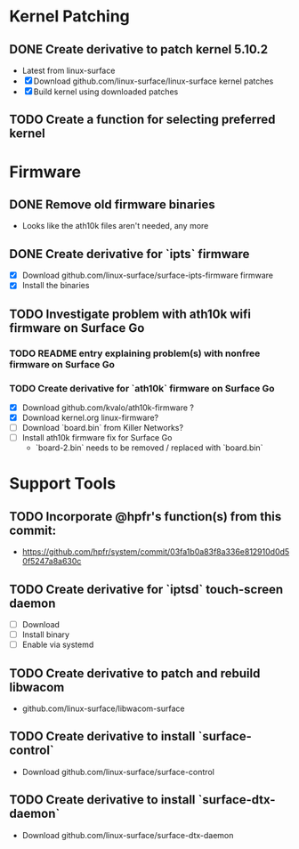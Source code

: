 * Kernel Patching
** DONE Create derivative to patch kernel 5.10.2
   - Latest from linux-surface
   - [X] Download github.com/linux-surface/linux-surface kernel patches
   - [X] Build kernel using downloaded patches
** TODO Create a function for selecting preferred kernel
* Firmware
** DONE Remove old firmware binaries
   - Looks like the ath10k files aren't needed, any more
** DONE Create derivative for `ipts` firmware
   - [X] Download github.com/linux-surface/surface-ipts-firmware firmware
   - [X] Install the binaries
** TODO Investigate problem with ath10k wifi firmware on Surface Go
*** TODO README entry explaining problem(s) with nonfree firmware on Surface Go
*** TODO Create derivative for `ath10k` firmware on Surface Go
    - [X] Download github.com/kvalo/ath10k-firmware ?
    - [X] Download kernel.org linux-firmware?
    - [ ] Download `board.bin` from Killer Networks?
    - [ ] Install ath10k firmware fix for Surface Go
      - `board-2.bin` needs to be removed / replaced with `board.bin`
* Support Tools
** TODO Incorporate @hpfr's function(s) from this commit:
   - https://github.com/hpfr/system/commit/03fa1b0a83f8a336e812910d0d50f5247a8a630c
** TODO Create derivative for `iptsd` touch-screen daemon
   - [ ] Download
   - [ ] Install binary
   - [ ] Enable via systemd
** TODO Create derivative to patch and rebuild libwacom
   - github.com/linux-surface/libwacom-surface
** TODO Create derivative to install `surface-control`
   - Download github.com/linux-surface/surface-control
** TODO Create derivative to install `surface-dtx-daemon`
   - Download github.com/linux-surface/surface-dtx-daemon
